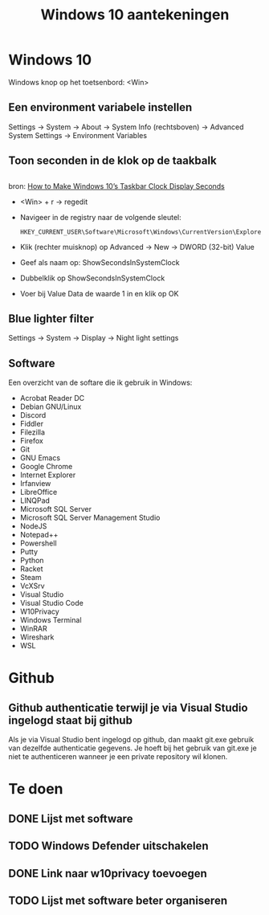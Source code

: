 #+TITLE: Windows 10 aantekeningen

* Windows 10
  Windows knop op het toetsenbord: <Win>
** Een environment variabele instellen
   Settings -> System -> About -> System Info (rechtsboven) -> Advanced
   System Settings -> Environment Variables
** Toon seconden in de klok op de taakbalk
** 
   bron: [[https://www.howtogeek.com/325096/how-to-make-windows-10s-taskbar-clock-display-seconds/][How to Make Windows 10’s Taskbar Clock Display Seconds]]
   - <Win> + r -> regedit
   - Navigeer in de registry naar de volgende sleutel:

     #+BEGIN_EXAMPLE
     HKEY_CURRENT_USER\Software\Microsoft\Windows\CurrentVersion\Explorer\Advanced
     #+END_EXAMPLE
   - Klik (rechter muisknop) op Advanced -> New -> DWORD (32-bit) Value
   - Geef als naam op: ShowSecondsInSystemClock
   - Dubbelklik op ShowSecondsInSystemClock
   - Voer bij Value Data de waarde 1 in en klik op OK
** Blue lighter filter
   Settings -> System -> Display -> Night light settings
** Software
   Een overzicht van de softare die ik gebruik in Windows:
   - Acrobat Reader DC
   - Debian GNU/Linux
   - Discord
   - Fiddler
   - Filezilla
   - Firefox
   - Git
   - GNU Emacs
   - Google Chrome
   - Internet Explorer
   - Irfanview
   - LibreOffice
   - LINQPad
   - Microsoft SQL Server
   - Microsoft SQL Server Management Studio
   - NodeJS
   - Notepad++
   - Powershell
   - Putty
   - Python
   - Racket
   - Steam
   - VcXSrv
   - Visual Studio
   - Visual Studio Code
   - W10Privacy
   - Windows Terminal
   - WinRAR
   - Wireshark
   - WSL
* Github
** Github authenticatie terwijl je via Visual Studio ingelogd staat bij github
   Als je via Visual Studio bent ingelogd op github, dan maakt git.exe
   gebruik van dezelfde authenticatie gegevens. Je hoeft bij het
   gebruik van git.exe je niet te authenticeren wanneer je een private
   repository wil klonen.
* Te doen
** DONE Lijst met software
** TODO Windows Defender uitschakelen
** DONE Link naar w10privacy toevoegen
** TODO Lijst met software beter organiseren
